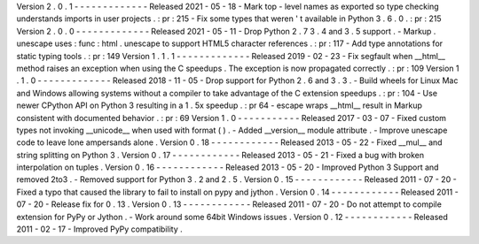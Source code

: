 Version
2
.
0
.
1
-
-
-
-
-
-
-
-
-
-
-
-
-
Released
2021
-
05
-
18
-
Mark
top
-
level
names
as
exported
so
type
checking
understands
imports
in
user
projects
.
:
pr
:
215
-
Fix
some
types
that
weren
'
t
available
in
Python
3
.
6
.
0
.
:
pr
:
215
Version
2
.
0
.
0
-
-
-
-
-
-
-
-
-
-
-
-
-
Released
2021
-
05
-
11
-
Drop
Python
2
.
7
3
.
4
and
3
.
5
support
.
-
Markup
.
unescape
uses
:
func
:
html
.
unescape
to
support
HTML5
character
references
.
:
pr
:
117
-
Add
type
annotations
for
static
typing
tools
.
:
pr
:
149
Version
1
.
1
.
1
-
-
-
-
-
-
-
-
-
-
-
-
-
Released
2019
-
02
-
23
-
Fix
segfault
when
__html__
method
raises
an
exception
when
using
the
C
speedups
.
The
exception
is
now
propagated
correctly
.
:
pr
:
109
Version
1
.
1
.
0
-
-
-
-
-
-
-
-
-
-
-
-
-
Released
2018
-
11
-
05
-
Drop
support
for
Python
2
.
6
and
3
.
3
.
-
Build
wheels
for
Linux
Mac
and
Windows
allowing
systems
without
a
compiler
to
take
advantage
of
the
C
extension
speedups
.
:
pr
:
104
-
Use
newer
CPython
API
on
Python
3
resulting
in
a
1
.
5x
speedup
.
:
pr
64
-
escape
wraps
__html__
result
in
Markup
consistent
with
documented
behavior
.
:
pr
:
69
Version
1
.
0
-
-
-
-
-
-
-
-
-
-
-
Released
2017
-
03
-
07
-
Fixed
custom
types
not
invoking
__unicode__
when
used
with
format
(
)
.
-
Added
__version__
module
attribute
.
-
Improve
unescape
code
to
leave
lone
ampersands
alone
.
Version
0
.
18
-
-
-
-
-
-
-
-
-
-
-
-
Released
2013
-
05
-
22
-
Fixed
__mul__
and
string
splitting
on
Python
3
.
Version
0
.
17
-
-
-
-
-
-
-
-
-
-
-
-
Released
2013
-
05
-
21
-
Fixed
a
bug
with
broken
interpolation
on
tuples
.
Version
0
.
16
-
-
-
-
-
-
-
-
-
-
-
-
Released
2013
-
05
-
20
-
Improved
Python
3
Support
and
removed
2to3
.
-
Removed
support
for
Python
3
.
2
and
2
.
5
.
Version
0
.
15
-
-
-
-
-
-
-
-
-
-
-
-
Released
2011
-
07
-
20
-
Fixed
a
typo
that
caused
the
library
to
fail
to
install
on
pypy
and
jython
.
Version
0
.
14
-
-
-
-
-
-
-
-
-
-
-
-
Released
2011
-
07
-
20
-
Release
fix
for
0
.
13
.
Version
0
.
13
-
-
-
-
-
-
-
-
-
-
-
-
Released
2011
-
07
-
20
-
Do
not
attempt
to
compile
extension
for
PyPy
or
Jython
.
-
Work
around
some
64bit
Windows
issues
.
Version
0
.
12
-
-
-
-
-
-
-
-
-
-
-
-
Released
2011
-
02
-
17
-
Improved
PyPy
compatibility
.
